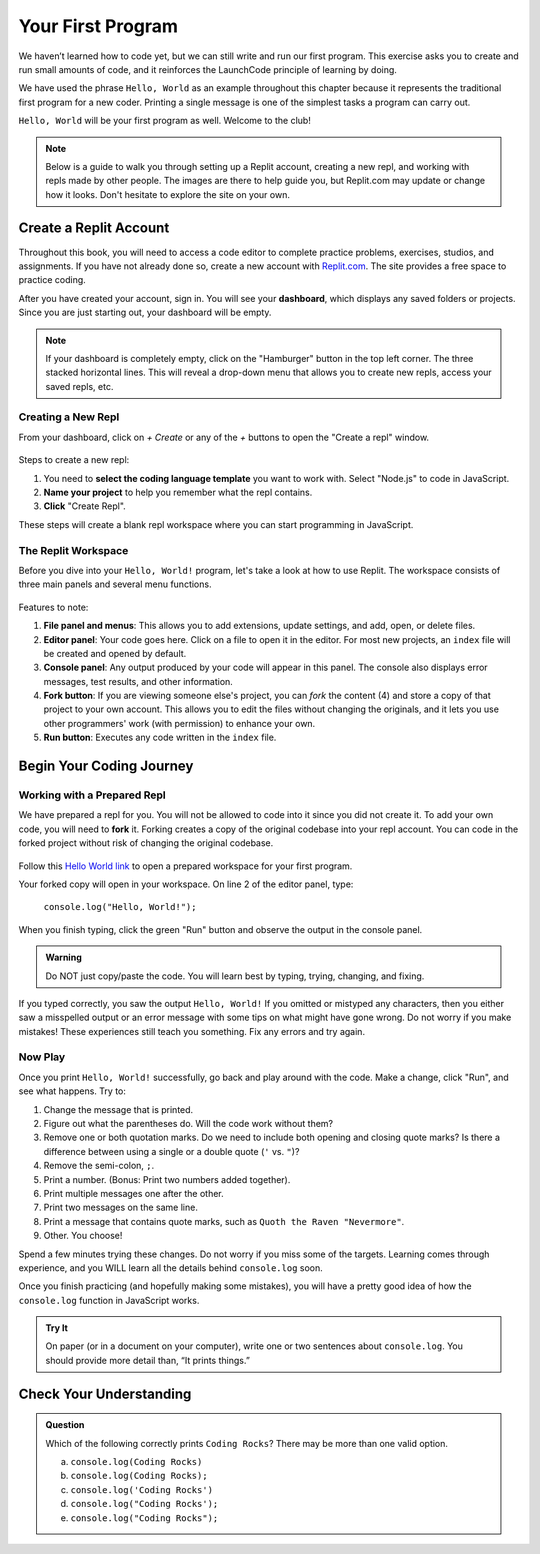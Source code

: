 .. _hello-world:

.. _create-replit-account:

Your First Program
==================

We haven’t learned how to code yet, but we can still write and run our first
program. This exercise asks you to create and run small amounts of code, and it
reinforces the LaunchCode principle of learning by doing.

We have used the phrase ``Hello, World`` as an example throughout this chapter
because it represents the traditional first program for a new coder. Printing a
single message is one of the simplest tasks a program can carry out.

``Hello, World`` will be your first program as well. Welcome to the club!


.. admonition:: Note

   Below is a guide to walk you through setting up a Replit account, 
   creating a new repl, and working with repls made by other people.  
   The images are there to help guide you, but Replit.com may update or change 
   how it looks.  Don't hesitate to explore the site on your own.

Create a Replit Account
------------------------

Throughout this book, you will need to access a code editor to complete
practice problems, exercises, studios, and assignments. If you have not already
done so, create a new account with `Replit.com <https://repl.it/signup>`__. The
site provides a free space to practice coding.


After you have created your account, sign in.  
You will see your **dashboard**, which displays any saved folders or projects. 
Since you are just starting out, your dashboard will be empty.

.. admonition:: Note
  
   If your dashboard is completely empty, click on the "Hamburger" button in the top left corner.
   The three stacked horizontal lines.  
   This will reveal a drop-down menu that allows you to create new repls, access your saved repls, etc.

Creating a New Repl
^^^^^^^^^^^^^^^^^^^
From your dashboard, click on *+ Create* or any of the *+* buttons to open the "Create a repl" window.

.. figure:: figures/create-repl.png
   :alt: Replit new repl

Steps to create a new repl:

#. You need to **select the coding language template** you want to work with.  
   Select "Node.js" to code in JavaScript.   

#. **Name your project** to help you remember what the repl contains. 

#. **Click** "Create Repl".  

These steps will create a blank repl workspace where you can start programming in JavaScript.

The Replit Workspace
^^^^^^^^^^^^^^^^^^^^^

Before you dive into your ``Hello, World!`` program, let's take a look at how
to use Replit. The workspace consists of three main panels and several menu
functions.

.. figure:: figures/repl-workspace.png
   :alt: Replit code editor layout

Features to note:

#. **File panel and menus**: This allows you to add extensions, update settings, and
   add, open, or delete files.

#. **Editor panel**: Your code goes here. Click on a file to open it in the
   editor. For most new projects, an ``index`` file will be created and opened
   by default.

#. **Console panel**: Any output produced by your code will appear in this
   panel. The console also displays error messages, test results, and other
   information.

#. **Fork button**: If you are viewing someone else's project, you can *fork*
   the content (4) and store a copy of that project to your own account. This
   allows you to edit the files without changing the originals, and it lets
   you use other programmers' work (with permission) to enhance your own.

#. **Run button**: Executes any code written in the ``index`` file.



Begin Your Coding Journey
-------------------------

Working with a Prepared Repl
^^^^^^^^^^^^^^^^^^^^^^^^^^^^
We have prepared a repl for you.  
You will not be allowed to code into it since you did not create it.
To add your own code, you will need to **fork** it.
Forking creates a copy of the original codebase into your repl account.  
You can code in the forked project without risk of changing the original codebase.

.. figure:: figures/fork-replit.png
   :alt: Replit fork option

Follow this `Hello World link <https://repl.it/@launchcode/HelloWorldJS>`__ to
open a prepared workspace for your first program.

Your forked copy will open in your workspace. 
On line 2 of the editor panel, type:

   ``console.log("Hello, World!");``

When you finish typing, click the green "Run" button and observe the output in the console panel.

.. admonition:: Warning

   Do NOT just copy/paste the code. You will learn best by typing, trying,
   changing, and fixing.

If you typed correctly, you saw the output ``Hello, World!`` If you omitted or
mistyped any characters, then you either saw a misspelled output or an error
message with some tips on what might have gone wrong. Do not worry if you make
mistakes! These experiences still teach you something. Fix any errors and try
again.

Now Play
^^^^^^^^

Once you print ``Hello, World!`` successfully, go back and play around with the
code. Make a change, click "Run", and see what happens. Try to:

#. Change the message that is printed.

#. Figure out what the parentheses do. Will the code work without them?

#. Remove one or both quotation marks. Do we need to include both opening and
   closing quote marks? Is there a difference between using a single or a
   double quote (``'`` vs. ``"``)?

#. Remove the semi-colon, ``;``.

#. Print a number. (Bonus: Print two numbers added together).

#. Print multiple messages one after the other.

#. Print two messages on the same line.

#. Print a message that contains quote marks, such as ``Quoth the Raven
   "Nevermore"``.

#. Other. You choose!

Spend a few minutes trying these changes. Do not worry if you miss some of the
targets. Learning comes through experience, and you WILL learn all the details
behind ``console.log`` soon.

Once you finish practicing (and hopefully making some mistakes), you will have
a pretty good idea of how the ``console.log`` function in JavaScript works.

.. admonition:: Try It

   On paper (or in a document on your computer), write one or two sentences about
   ``console.log``. You should provide more detail than, “It prints things.”

Check Your Understanding
-------------------------

.. admonition:: Question

   Which of the following correctly prints ``Coding Rocks``? There may be more
   than one valid option.

   a. ``console.log(Coding Rocks)``
   b. ``console.log(Coding Rocks);``
   c. ``console.log('Coding Rocks')``
   d. ``console.log("Coding Rocks');``
   e. ``console.log("Coding Rocks");``

